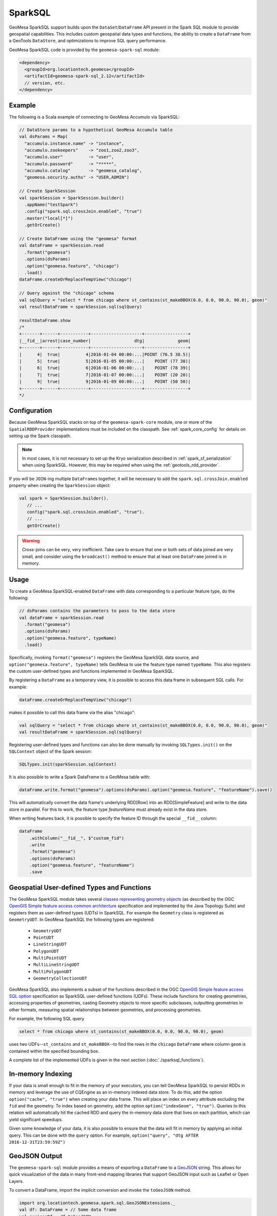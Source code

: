 SparkSQL
--------

GeoMesa SparkSQL support builds upon the ``DataSet``/``DataFrame`` API present
in the Spark SQL module to provide geospatial capabilities. This includes
custom geospatial data types and functions, the ability to create a ``DataFrame``
from a GeoTools ``DataStore``, and optimizations to improve SQL query performance.

GeoMesa SparkSQL code is provided by the ``geomesa-spark-sql`` module:

.. code-block:: xml

    <dependency>
      <groupId>org.locationtech.geomesa</groupId>
      <artifactId>geomesa-spark-sql_2.12</artifactId>
      // version, etc.
    </dependency>

Example
^^^^^^^

The following is a Scala example of connecting to GeoMesa Accumulo
via SparkSQL:

.. code-block:: scala

    // DataStore params to a hypothetical GeoMesa Accumulo table
    val dsParams = Map(
      "accumulo.instance.name" -> "instance",
      "accumulo.zookeepers"    -> "zoo1,zoo2,zoo3",
      "accumulo.user"          -> "user",
      "accumulo.password"      -> "*****",
      "accumulo.catalog"       -> "geomesa_catalog",
      "geomesa.security.auths" -> "USER,ADMIN")

    // Create SparkSession
    val sparkSession = SparkSession.builder()
      .appName("testSpark")
      .config("spark.sql.crossJoin.enabled", "true")
      .master("local[*]")
      .getOrCreate()

    // Create DataFrame using the "geomesa" format
    val dataFrame = sparkSession.read
      .format("geomesa")
      .options(dsParams)
      .option("geomesa.feature", "chicago")
      .load()
    dataFrame.createOrReplaceTempView("chicago")

    // Query against the "chicago" schema
    val sqlQuery = "select * from chicago where st_contains(st_makeBBOX(0.0, 0.0, 90.0, 90.0), geom)"
    val resultDataFrame = sparkSession.sql(sqlQuery)

    resultDataFrame.show
    /*
    +-------+------+-----------+--------------------+-----------------+
    |__fid__|arrest|case_number|                 dtg|             geom|
    +-------+------+-----------+--------------------+-----------------+
    |      4|  true|          4|2016-01-04 00:00:...|POINT (76.5 38.5)|
    |      5|  true|          5|2016-01-05 00:00:...|    POINT (77 38)|
    |      6|  true|          6|2016-01-06 00:00:...|    POINT (78 39)|
    |      7|  true|          7|2016-01-07 00:00:...|    POINT (20 20)|
    |      9|  true|          9|2016-01-09 00:00:...|    POINT (50 50)|
    +-------+------+-----------+--------------------+-----------------+
    */

Configuration
^^^^^^^^^^^^^

Because GeoMesa SparkSQL stacks on top of the ``geomesa-spark-core`` module,
one or more of the ``SpatialRDDProvider`` implementations must be included on the
classpath. See :ref:`spark_core_config` for details on setting up the Spark classpath.

.. note::

    In most cases, it is not necessary to set up the Kryo serialization described in
    :ref:`spark_sf_serialization` when using SparkSQL. However, this may be required when
    using the :ref:`geotools_rdd_provider`.

If you will be ``JOIN``-ing multiple ``DataFrame``\s together, it will be necessary
to add the ``spark.sql.crossJoin.enabled`` property when creating the
``SparkSession`` object:

.. code-block:: scala

    val spark = SparkSession.builder().
       // ...
       config("spark.sql.crossJoin.enabled", "true").
       // ...
       getOrCreate()

.. warning::

    Cross-joins can be very, very inefficient. Take care to ensure that one or both
    sets of data joined are very small, and consider using the ``broadcast()`` method
    to ensure that at least one ``DataFrame`` joined is in memory.

Usage
^^^^^

To create a GeoMesa SparkSQL-enabled ``DataFrame`` with data corresponding to a particular
feature type, do the following:

.. code-block:: scala

    // dsParams contains the parameters to pass to the data store
    val dataFrame = sparkSession.read
      .format("geomesa")
      .options(dsParams)
      .option("geomesa.feature", typeName)
      .load()

Specifically, invoking ``format("geomesa")`` registers the GeoMesa SparkSQL data source, and
``option("geomesa.feature", typeName)`` tells GeoMesa to use the feature type
named  ``typeName``. This also registers the custom user-defined types and functions
implemented in GeoMesa SparkSQL.

By registering a ``DataFrame`` as a temporary view, it is possible to access
this data frame in subsequent SQL calls. For example:

.. code-block:: scala

    dataFrame.createOrReplaceTempView("chicago")

makes it possible to call this data frame via the alias "chicago":

.. code-block:: scala

    val sqlQuery = "select * from chicago where st_contains(st_makeBBOX(0.0, 0.0, 90.0, 90.0), geom)"
    val resultDataFrame = sparkSession.sql(sqlQuery)

Registering user-defined types and functions can also be done manually by invoking
``SQLTypes.init()`` on the ``SQLContext`` object of the Spark session:

.. code-block:: scala

    SQLTypes.init(sparkSession.sqlContext)

It is also possible to write a Spark DataFrame to a GeoMesa table with:

.. code-block:: scala

    dataFrame.write.format("geomesa").options(dsParams).option("geomesa.feature", "featureName").save()

This will automatically convert the data frame's underlying RDD[Row] into an RDD[SimpleFeature] and write to the
data store in parallel. For this to work, the feature type `featureName` must already exist in the data store.

When writing features back, it is possible to specify the feature ID through the special ``__fid__`` column:

.. code-block:: scala

    dataFrame
        .withColumn("__fid__", $"custom_fid")
        .write
        .format("geomesa")
        .options(dsParams)
        .option("geomesa.feature", "featureName")
        .save

Geospatial User-defined Types and Functions
^^^^^^^^^^^^^^^^^^^^^^^^^^^^^^^^^^^^^^^^^^^

The GeoMesa SparkSQL module takes several `classes representing geometry objects`_
(as described by the OGC `OpenGIS Simple feature access common architecture`_ specification and
implemented by the Java Topology Suite) and registers them as user-defined types (UDTs) in
SparkSQL. For example the ``Geometry`` class is registered as ``GeometryUDT``. In GeoMesa SparkSQL
the following types are registered:

 * ``GeometryUDT``
 * ``PointUDT``
 * ``LineStringUDT``
 * ``PolygonUDT``
 * ``MultiPointUDT``
 * ``MultiLineStringUDT``
 * ``MultiPolygonUDT``
 * ``GeometryCollectionUDT``

GeoMesa SparkSQL also implements a subset of the functions described in the
OGC `OpenGIS Simple feature access SQL option`_ specification as SparkSQL
user-defined functions (UDFs). These include functions
for creating geometries, accessing properties of geometries, casting
Geometry objects to more specific subclasses, outputting geometries in other
formats, measuring spatial relationships between geometries, and processing
geometries.

For example, the following SQL query

.. code::

    select * from chicago where st_contains(st_makeBBOX(0.0, 0.0, 90.0, 90.0), geom)

uses two UDFs--``st_contains`` and ``st_makeBBOX``--to find the rows in the ``chicago``
``DataFrame`` where column ``geom`` is contained within the specified bounding box.

A complete list of the implemented UDFs is given in the next section (:doc:`./sparksql_functions`).

.. _classes representing geometry objects: http://docs.geotools.org/stable/userguide/library/jts/geometry.html

.. _OpenGIS Simple feature access common architecture: http://www.opengeospatial.org/standards/sfa

.. _OpenGIS Simple feature access SQL option: http://www.opengeospatial.org/standards/sfs

In-memory Indexing
^^^^^^^^^^^^^^^^^^

If your data is small enough to fit in the memory of your executors, you can tell GeoMesa SparkSQL to persist RDDs in memory
and leverage the use of CQEngine as an in-memory indexed data store. To do this, add the option ``option("cache", "true")``
when creating your data frame. This will place an index on every attribute excluding the ``fid`` and the geometry.
To index based on geometry, add the option ``option("indexGeom", "true")``. Queries to this relation will automatically
hit the cached RDD and query the in-memory data store that lives on each partition, which can yield significant speedups.

Given some knowledge of your data, it is also possible to ensure that the data will fit in memory by applying an initial query.
This can be done with the ``query`` option. For example, ``option("query", "dtg AFTER 2016-12-31T23:59:59Z")``

GeoJSON Output
^^^^^^^^^^^^^^

The ``geomesa-spark-sql`` module provides a means of exporting a ``DataFrame`` to a `GeoJSON <http://geojson.org/>`__
string. This allows for quick visualization of the data in many front-end mapping libraries that support GeoJSON
input such as Leaflet or Open Layers.

To convert a DataFrame, import the implicit conversion and invoke the ``toGeoJSON`` method.

.. code-block:: scala

    import org.locationtech.geomesa.spark.sql.GeoJSONExtensions._
    val df: DataFrame = // Some data frame
    val geojsonDf = df.toGeoJSON

If the result can fit in memory, it can then be collected on the driver and written to a file. If not, each executor can
write to a distributed file system like HDFS.

.. code:: scala

    val geoJsonString = geojsonDF.collect.mkString("[",",","]")

.. note::

    For this to work, the Data Frame should have a geometry field, meaning its schema should have a ``StructField`` that
    is one of the JTS geometry types provided by GeoMesa.

.. _spark_sedona_integration:

Using GeoMesa SparkSQL with Apache Sedona
^^^^^^^^^^^^^^^^^^^^^^^^^^^^^^^^^^^^^^^^^

GeoMesa SparkSQL can work seamlessly with `Apache Sedona <http://sedona.apache.org/>`_. You can enable this feature by adding
Apache Sedona JAR to your classpath. For example, you can submit your Spark job with
``sedona-python-adapter-${spark-version}_${scala-version}-${sedona-version}.jar`` added to ``--jars`` option:

.. code-block:: shell

   spark-submit --jars /path/to/geomesa-spark-runtime-jar.jar,/path/to/sedona-python-adapter-jar.jar ...

.. note::

  Once classes provided by Apache Sedona are available, Apache Sedona integration will be automatically enabled. You can manually
  disable this feature by setting system property ``geomesa.use.sedona`` to ``false``:

  .. code-block:: shell

    spark-submit --conf "spark.driver.extraJavaOptions=-Dgeomesa.use.sedona=false" \
                  --conf "spark.executor.extraJavaOptions=-Dgeomesa.use.sedona=false" \
                  ...

There are several configs to take care of when creating Spark session object:

.. code-block:: scala

    val spark = SparkSession.builder().
      // ...
      config("spark.serializer", "org.apache.spark.serializer.KryoSerializer").
      config("spark.kryo.registrator", classOf[GeoMesaSparkKryoRegistrator].getName).
      config("spark.geomesa.sedona.udf.prefix", "sedona_").
      // ...
      getOrCreate()
    SQLTypes.init(spark.sqlContext)

- ``spark.serializer`` and ``spark.kryo.registrator`` should be configured to use Kryo serializers provided by GeoMesa
  Spark. ``GeoMesaSparkKryoRegistrator`` will automatically register other kryo serializers provided by Apache Sedona.

- ``spark.geomesa.sedona.udf.prefix`` option specifies a common prefix to be added to Spark SQL functions provided by
  Apache Sedona. There're a lot of functions both provided by :doc:`./spark_jts` and Apache Sedona. For example,
  :ref:`st_pointFromText` provided by Spark JTS takes a single parameter, where ST_PointFromText_ provided by Apache
  Sedona takes two parameters. Config ``config("spark.geomesa.sedona.udf.prefix", "sedona_")`` allows us to distinguish
  between these two functions:

  .. code-block:: scala

     spark.sql("SELECT st_pointFromText('POINT (10 20)')")
     spark.sql("SELECT sedona_ST_PointFromText('10,20', ',')")

  The default value of ``spark.geomesa.sedona.udf.prefix`` is ``"sedona_"``. When this option was explicitly set to
  empty string, Spark JTS functions will be overriden by functions from Apache Sedona with the same name.

- ``SQLTypes.init`` must be called to register UDFs and UDAFs provided by Apache Sedona.

Geometric predicate function calls to Apache Sedona functions can be pushed down to DataStore by GeoMesa SparkSQL:

.. code-block:: scala

    spark.sql("SELECT geom FROM schema WHERE sedona_ST_Intersects(geom, sedona_ST_PolygonFromEnvelope(100.0,20.0,110.0,30.0))").explain()
    // == Physical Plan ==
    // *(1) Scan GeoMesaRelation(...,Some([ geom intersects POLYGON ((100 20, 100 30, 110 30, 110 20, 100 20)) ]),None,None) [geom#32] ...

When performing a spatial join, the predicate for joining two datasets should be a function provided by Apache Sedona,
otherwise Apache Sedona's catalyst optimization rule won't pickup and optimize your join.

.. code-block:: scala

   // This join is accelerated by Apache Sedona as a RangeJoin
   spark.sql("SELECT linestrings.geom, polygons.the_geom FROM linestrings JOIN polygons ON sedona_ST_Intersects(linestrings.geom, polygons.the_geom)").explain()
   // == Physical Plan ==
   // RangeJoin geom#32: linestring, the_geom#101: multipolygon, true
   // :- *(1) Scan GeoMesaRelation...
   // +- *(2) Scan GeoMesaRelation...

   // This is just a normal CartesianProduct or BroadcastNestedLoopJoin
   spark.sql("SELECT linestrings.geom, polygons.the_geom FROM linestrings JOIN polygons ON ST_Intersects(linestrings.geom, polygons.the_geom)").explain()
   // == Physical Plan ==
   // CartesianProduct UDF:st_intersects(geom#32, the_geom#101)
   // :- *(1) Scan GeoMesaRelation...
   // +- *(2) Scan GeoMesaRelation...

   // Calling DataFrame functions provided by GeoMesa Spark JTS also yields CartesianProduct or BroadcastNestedLoopJoin
   dfLineString.join(dfPolygon, st_intersects($"geom", $"the_geom")).explain()
   // == Physical Plan ==
   // CartesianProduct UDF(geom#32, the_geom#101)
   // :- *(1) Scan GeoMesaRelation...
   // +- *(2) Scan GeoMesaRelation...

.. warning::

   ``option("spatial", "true")`` and any other options described in :ref:`spatial_partitioning_and_faster_joins` won't
   help configuring spatial joins when using Apache Sedona. Please refer to Apache Sedona documentation for available
   configuration options.

User can also take advantage of Apache Sedona integration when using PySpark, Please make sure that

  - ``apache-sedona`` package was available in your python environment.

  - ``sedona.register`` package was imported AFTER all ``geomesa_pyspark`` packages.

  - ``SedonaRegister.registerAll`` was called AFTER calling ``geomesa_pyspark.init_sql`` or loading DataFrames from GeoMesa DataStore.

Here is an example start-up code for using Apache Sedona integration feature in PySpark:

.. code-block:: python

   import geomesa_pyspark
   ...
   from pyspark.sql import SparkSession
   ...
   from sedona.register import SedonaRegistrator

   spark = SparkSession.builder.config(...).getOrCreate()
   ...
   geomesa_pyspark.init_sql(spark)
   SedonaRegistrator.registerAll(spark)

.. _ST_PointFromText:  http://sedona.apache.org/api/sql/Constructor/#st_pointfromtext


.. _spatial_partitioning_and_faster_joins:

Spatial Partitioning and Faster Joins
^^^^^^^^^^^^^^^^^^^^^^^^^^^^^^^^^^^^^

.. info::

   Apache Sedona is the recommended way to speed up joins. See :ref:`spark_sedona_integration` for details.

Additional speedups can be attained by also spatially partitioning your data. Adding the option ``option("spatial", "true")``
will ensure that data that are spatially near each other will be placed on the same partition. By default, your data will
be partitioned into an NxN grid, but there exist 4 total partitioning strategies, and each can be specified by name with
``option("strategy", strategyName)``

  EQUAL - Computes the bounds of your data and divides it into an NxN grid of equal size, where ``N = sqrt(numPartitions)``

  WEIGHTED - Like EQUAL, but ensures that equal proportions of the data along each axis are in each grid cell.

  EARTH - Like EQUAL, but uses the whole earth as the bounds instead of computing them based on the data.

  RTREE - Constructs an R-Tree based on a sample of the data, and uses a subset of the bounding rectangles as partition envelopes.

The advantages to spatially partitioning are two fold:

1) Queries with a spatial predicate that lies wholly in one partition can go directly to that partition, skipping the overhead
of scanning partitions that will be certain to not include the desired data.

2) If two data sets are partitioned by the same scheme, resulting in the same partition envelopes for both relations, then
spatial joins can use the partition envelope as a key in the join. This dramatically reduces the number of comparisons required
to complete the join.

Additional data frame options allow for greater control over how partitions are created. For strategies that require a
sample of the data (WEIGHTED and RTREE), ``sampleSize`` and ``thresholdMultiplier`` can be used to control how much of the
underlying data is used in the decision process and how many items to allow in an RTree envelope.

Other useful options are as follows:

  ``option("partitions", "n")`` - Specifies the number of partitions that the underlying RDDs will be (overrides default parallelism)

  ``option("bounds", "POLYGON in WellKnownText")`` - Limits the bounds of the grid that ``WEIGHTED`` and ``EQUAL`` strategies use.
  All data that do not lie in these bounds will be placed in a separate partition

  ``option("cover", "true")`` - Since only the EQUAL and EARTH partition strategies can guarantee that partition envelopes
  will be identical across relations, data frames with this option set will force the partitioning scheme of data frames
  that they are joined with to match its own.